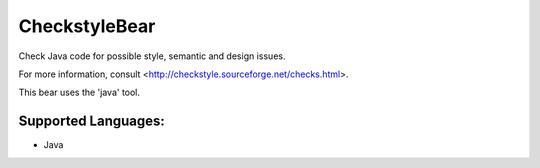 **CheckstyleBear**
==================

Check Java code for possible style, semantic and design issues.

For more information, consult
<http://checkstyle.sourceforge.net/checks.html>.

This bear uses the 'java' tool.

Supported Languages:
-----

* Java

